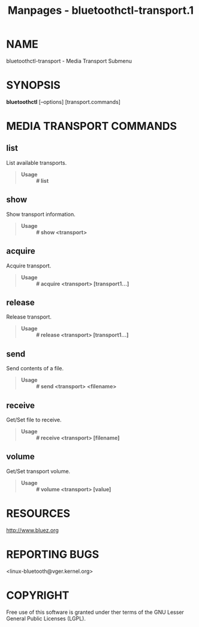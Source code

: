 #+TITLE: Manpages - bluetoothctl-transport.1
* NAME
bluetoothctl-transport - Media Transport Submenu

* SYNOPSIS
*bluetoothctl* [--options] [transport.commands]

* MEDIA TRANSPORT COMMANDS
** list
List available transports.

#+begin_quote
- *Usage* :: *# list*

#+end_quote

** show
Show transport information.

#+begin_quote
- *Usage* :: *# show <transport>*

#+end_quote

** acquire
Acquire transport.

#+begin_quote
- *Usage* :: *# acquire <transport> [transport1...]*

#+end_quote

** release
Release transport.

#+begin_quote
- *Usage* :: *# release <transport> [transport1...]*

#+end_quote

** send
Send contents of a file.

#+begin_quote
- *Usage* :: *# send <transport> <filename>*

#+end_quote

** receive
Get/Set file to receive.

#+begin_quote
- *Usage* :: *# receive <transport> [filename]*

#+end_quote

** volume
Get/Set transport volume.

#+begin_quote
- *Usage* :: *# volume <transport> [value]*

#+end_quote

* RESOURCES
<http://www.bluez.org>

* REPORTING BUGS
<linux-bluetooth@vger.kernel.org>

* COPYRIGHT
Free use of this software is granted under ther terms of the GNU Lesser
General Public Licenses (LGPL).
